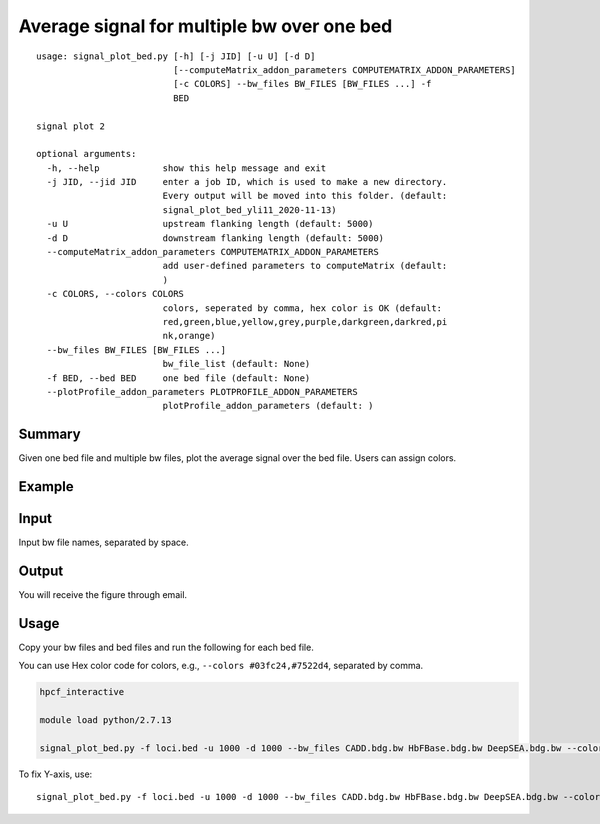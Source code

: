 Average signal for multiple bw over one bed
==========================================

::

	usage: signal_plot_bed.py [-h] [-j JID] [-u U] [-d D]
	                          [--computeMatrix_addon_parameters COMPUTEMATRIX_ADDON_PARAMETERS]
	                          [-c COLORS] --bw_files BW_FILES [BW_FILES ...] -f
	                          BED

	signal plot 2

	optional arguments:
	  -h, --help            show this help message and exit
	  -j JID, --jid JID     enter a job ID, which is used to make a new directory.
	                        Every output will be moved into this folder. (default:
	                        signal_plot_bed_yli11_2020-11-13)
	  -u U                  upstream flanking length (default: 5000)
	  -d D                  downstream flanking length (default: 5000)
	  --computeMatrix_addon_parameters COMPUTEMATRIX_ADDON_PARAMETERS
	                        add user-defined parameters to computeMatrix (default:
	                        )
	  -c COLORS, --colors COLORS
	                        colors, seperated by comma, hex color is OK (default: 
	                        red,green,blue,yellow,grey,purple,darkgreen,darkred,pi
	                        nk,orange)
	  --bw_files BW_FILES [BW_FILES ...]
	                        bw_file_list (default: None)
	  -f BED, --bed BED     one bed file (default: None)
	  --plotProfile_addon_parameters PLOTPROFILE_ADDON_PARAMETERS
	                        plotProfile_addon_parameters (default: )


Summary
^^^^^^^

Given one bed file and multiple bw files, plot the average signal over the bed file. Users can assign colors.


Example
^^^^^^^

.. image:: ../../images/signal_plot_on_bed.png
	:align: center
	:scale: 60 %

Input
^^^^^

Input bw file names, separated by space.


Output
^^^^^^

You will receive the figure through email.

Usage
^^^^^

Copy your bw files and bed files and run the following for each bed file.

You can use Hex color code for colors, e.g., ``--colors #03fc24,#7522d4``, separated by comma.

.. code:: bash

	hpcf_interactive

	module load python/2.7.13

	signal_plot_bed.py -f loci.bed -u 1000 -d 1000 --bw_files CADD.bdg.bw HbFBase.bdg.bw DeepSEA.bdg.bw --colors red,green,blue


To fix Y-axis, use:

::

	signal_plot_bed.py -f loci.bed -u 1000 -d 1000 --bw_files CADD.bdg.bw HbFBase.bdg.bw DeepSEA.bdg.bw --colors red,green,blue --plotProfile_addon_parameters " --yMin 0 --yMax 10"


